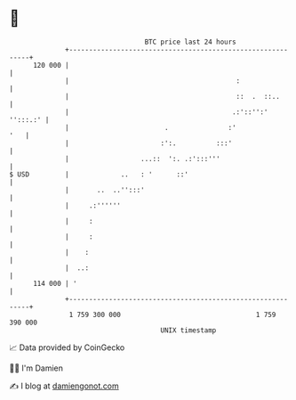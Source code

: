 * 👋

#+begin_example
                                     BTC price last 24 hours                    
                 +------------------------------------------------------------+ 
         120 000 |                                                            | 
                 |                                          :                 | 
                 |                                          ::  .  ::..       | 
                 |                                         .:'::'':' '':::.:' | 
                 |                        .               :'              '   | 
                 |                       :':.          :::'                   | 
                 |                  ...::  ':. .:':::'''                      | 
   $ USD         |             ..   : '      ::'                              | 
                 |       ..  ..'':::'                                         | 
                 |     .:''''''                                               | 
                 |     :                                                      | 
                 |     :                                                      | 
                 |    :                                                       | 
                 |  ..:                                                       | 
         114 000 | '                                                          | 
                 +------------------------------------------------------------+ 
                  1 759 300 000                                  1 759 390 000  
                                         UNIX timestamp                         
#+end_example
📈 Data provided by CoinGecko

🧑‍💻 I'm Damien

✍️ I blog at [[https://www.damiengonot.com][damiengonot.com]]

